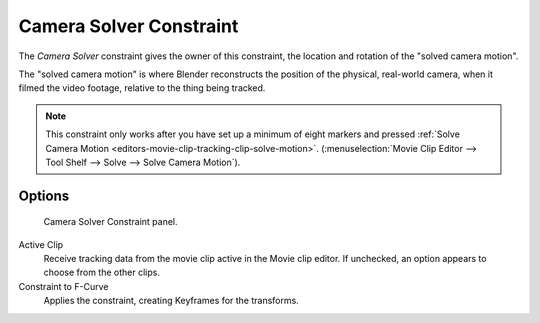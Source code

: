 .. _bpy.types.CameraSolverConstraint:

************************
Camera Solver Constraint
************************

The *Camera Solver* constraint gives the owner of this constraint,
the location and rotation of the "solved camera motion".

The "solved camera motion" is where Blender reconstructs the position of the physical, real-world camera,
when it filmed the video footage, relative to the thing being tracked.

.. note::

   This constraint only works after you have set up a minimum of eight markers and pressed
   :ref:`Solve Camera Motion <editors-movie-clip-tracking-clip-solve-motion>`.
   (:menuselection:`Movie Clip Editor --> Tool Shelf --> Solve --> Solve Camera Motion`).


Options
=======

.. figure:: /images/rigging_constraints_motion-tracking_camera-solver_panel.png

   Camera Solver Constraint panel.

Active Clip
   Receive tracking data from the movie clip active in the Movie clip editor.
   If unchecked, an option appears to choose from the other clips.
Constraint to F-Curve
   Applies the constraint, creating Keyframes for the transforms.
